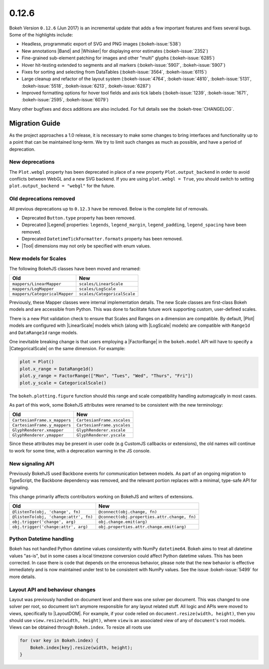 .. _release-0-12-6:

0.12.6
======

Bokeh Version ``0.12.6`` (Jun 2017) is an incremental update that adds a few
important features and fixes several bugs. Some of the highlights include:

* Headless, programmatic export of SVG and PNG images (:bokeh-issue:`538`)
* New annotations |Band| and |Whisker| for displaying error estimates
  (:bokeh-issue:`2352`)
* Fine-grained sub-element patching for images and other "multi" glyphs
  (:bokeh-issue:`6285`)
* Hover hit-testing extended to segments and all markers (:bokeh-issue:`5907`,
  :bokeh-issue:`5907`)
* Fixes for sorting and selecting from DataTables (:bokeh-issue:`3564`,
  :bokeh-issue:`6115`)
* Large cleanup and refactor of the layout system (:bokeh-issue:`4764`,
  :bokeh-issue:`4810`, :bokeh-issue:`5131`, :bokeh-issue:`5518`,
  :bokeh-issue:`6213`, :bokeh-issue:`6287`)
* Improved formatting options for hover tool fields and axis tick labels
  (:bokeh-issue:`1239`, :bokeh-issue:`1671`, :bokeh-issue:`2595`,
  :bokeh-issue:`6079`)

Many other bugfixes and docs additions are also included. For full details
see the :bokeh-tree:`CHANGELOG`.

.. _release-0-12-6-migration:

Migration Guide
---------------

As the project approaches a 1.0 release, it is necessary to make some changes
to bring interfaces and functionality up to a point that can be maintained
long-term. We try to limit such changes as much as possible, and have a
period of deprecation.

New deprecations
~~~~~~~~~~~~~~~~

The ``Plot.webgl`` property has been deprecated in place of a new property
``Plot.output_backend`` in order to avoid conflicts between WebGL and a new
SVG backend. If you are using ``plot.webgl = True``, you should switch to
setting ``plot.output_backend = "webgl"`` for the future.

Old deprecations removed
~~~~~~~~~~~~~~~~~~~~~~~~

All previous deprecations up to ``0.12.3`` have be removed. Below is the
complete list of removals.

* Deprecated ``Button.type`` property has been removed.
* Deprecated |Legend| properties: ``legends``, ``legend_margin``,
  ``legend_padding``, ``legend_spacing`` have been removed.
* Deprecated ``DatetimeTickFormatter.formats`` property has been removed.
* |Tool| dimensions may not only be specified with enum values.

New models for Scales
~~~~~~~~~~~~~~~~~~~~~

The following BokehJS classes have been moved and renamed:

============================== ==============================
Old                            New
============================== ==============================
``mappers/LinearMapper``       ``scales/LinearScale``
``mappers/LogMapper``          ``scales/LogScale``
``mappers/CategoricalMapper``  ``scales/CategoricalScale``
============================== ==============================

Previously, these Mapper classes were internal implementation details.
The new Scale classes are first-class Bokeh models and are accessible from
Python. This was done to facilitate future work supporting custom,
user-defined scales.

There is a new Plot validation check to ensure that Scales and Ranges on a
dimension are compatible. By default, |Plot| models are configured with
|LinearScale| models which (along with |LogScale| models) are compatible
with ``Range1d`` and ``DataRange1d`` range models.

One inevitable breaking change is that users employing a |FactorRange| in
the ``bokeh.model`` API will have to specify a |CategoricalScale| on the same
dimension. For example:

.. code-block:: python

    plot = Plot()
    plot.x_range = DataRange1d()
    plot.y_range = FactorRange(["Mon", "Tues", "Wed", "Thurs", "Fri"])
    plot.y_scale = CategoricalScale()

The ``bokeh.plotting.figure`` function should this range and scale
compatibility handling automagically in most cases.

As part of this work, some BokehJS attributes were renamed to be consistent
with the new terminology:

============================== ==============================
Old                            New
============================== ==============================
``CartesianFrame.x_mappers``   ``CartesianFrame.xscales``
``CartesianFrame.y_mappers``   ``CartesianFrame.yscales``
``GlyphRenderer.xmapper``      ``GlyphRenderer.xscale``
``GlyphRenderer.ymapper``      ``GlyphRenderer.yscale``
============================== ==============================

Since these attributes may be present in user code (e.g CustomJS callbacks
or extensions), the old names will continue to work for some time, with a
deprecation warning in the JS console.

New signaling API
~~~~~~~~~~~~~~~~~

Previously BokehJS used Backbone events for communication between models.
As part of an ongoing migration to TypeScript, the Backbone dependency was
removed, and the relevant portion replaces with a minimal, type-safe API
for signaling.

This change primarily affects contributors working on BokehJS and writers of
extensions.

===================================== ==============================================
Old                                   New
===================================== ==============================================
``@listenTo(obj, 'change', fn)``      ``@connect(obj.change, fn)``
``@listenTo(obj, 'change:attr', fn)`` ``@connect(obj.properties.attr.change, fn)``
``obj.trigger('change', arg)``        ``obj.change.emit(arg)``
``obj.trigger('change:attr', arg)``   ``obj.properties.attr.change.emit(arg)``
===================================== ==============================================

Python Datetime handling
~~~~~~~~~~~~~~~~~~~~~~~~

Bokeh has not handled Python datetime values consistently with NumPy
``datetime64``. Bokeh aims to treat all datetime values "as-is", but in some
cases a local timezone conversion could affect Python datetime values. This
has been corrected. In case there is code that depends on the erroneous
behavior, please note that the new behavior is effective immediately and is
now maintained under test to be consistent with NumPy values. See the issue
:bokeh-issue:`5499` for more details.

Layout API and behaviour changes
~~~~~~~~~~~~~~~~~~~~~~~~~~~~~~~~

Layout was previously handled on document level and there was one solver per
document. This was changed to one solver per root, so document isn't anymore
responsible for any layout related stuff. All logic and APIs were moved to
views, specifically to |LayoutDOM|. For example, if your code relied on
``document.resize(width, height)``, then you should use ``view.resize(width, height)``,
where ``view`` is an associated view of any of ``document``'s root models.
Views can be obtained through ``Bokeh.index``. To resize all roots use

.. code-block:: javascript

    for (var key in Bokeh.index) {
        Bokeh.index[key].resize(width, height);
    }

.. _project roadmap: https://bokehplots.com/pages/roadmap.html
